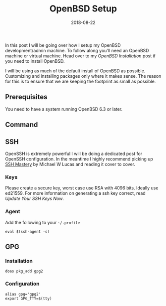 #+TITLE: OpenBSD Setup
#+CATEGORIES: devops
#+TAGS: devops, openbsd, security, development
#+DATE: 2018-08-22
#+DRAFT: true

In this post I will be going over how I setup my OpenBSD development/admin machine. To follow along you'll need an
OpenBSD machine or virtual machine. Head over to my [[{{< ref "/posts/install-openbsd" >}}][OpenBSD Installation]]
post if you need to install OpenBSD.

I will be using as much of the default install of OpenBSD as possible. Customizing and installing packages only where it makes sense.
The reason for this is to ensure that we are keeping the footprint as small as possible.

** Prerequisites

You need to have a system running OpenBSD 6.3 or later.

** Command



** SSH

OpenSSH is extremely powerful I will be doing a dedicated post for OpenSSH configuration. In the meantime I highly
recommend picking up [[https://amzn.to/2BuesMF][SSH Mastery]] by Michael W Lucas and reading it cover to cover.

*** Keys

Please create a secure key, worst case use RSA with 4096 bits. Ideally use ed21559. For more information on generating
a ssh key correct, read [[{{< ref "/posts/update-your-ssh-keys-now" >}}][Update Your SSH Keys Now]].

*** Agent

Add the following to your =~/.profile=

#+BEGIN_SRC shell
eval $(ssh-agent -s)
#+END_SRC

** GPG

*** Installation

#+BEGIN_SRC shell
doas pkg_add gpg2
#+END_SRC

*** Configuration

#+BEGIN_SRC shell
alias gpg='gpg2'
export GPG_TTY=$(tty)
#+END_SRC
